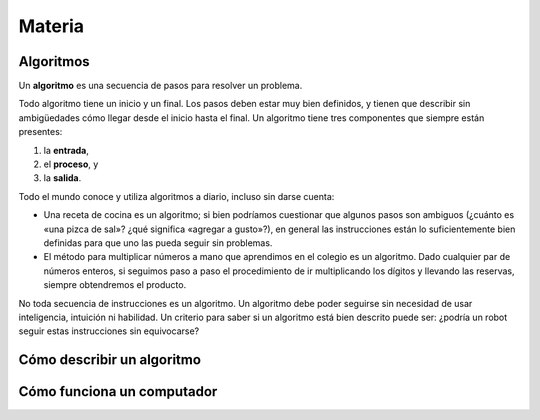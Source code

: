 Materia
=======

Algoritmos
----------

Un **algoritmo** es una secuencia de pasos para resolver un problema.

Todo algoritmo tiene un inicio y un final.
Los pasos deben estar muy bien definidos,
y tienen que describir sin ambigüedades
cómo llegar desde el inicio hasta el final.
Un algoritmo tiene tres componentes que siempre están presentes:

1. la **entrada**,
2. el **proceso**, y
3. la **salida**.

Todo el mundo conoce y utiliza algoritmos a diario,
incluso sin darse cuenta:

* Una receta de cocina es un algoritmo;
  si bien podríamos cuestionar que algunos pasos son ambiguos
  (¿cuánto es «una pizca de sal»? ¿qué significa «agregar a gusto»?),
  en general las instrucciones están lo suficientemente bien definidas
  para que uno las pueda seguir sin problemas.

* El método para multiplicar números a mano
  que aprendimos en el colegio es un algoritmo.
  Dado cualquier par de números enteros,
  si seguimos paso a paso el procedimiento 
  de ir multiplicando los dígitos y llevando las reservas,
  siempre obtendremos el producto.

No toda secuencia de instrucciones es un algoritmo.
Un algoritmo debe poder seguirse
sin necesidad de usar inteligencia, intuición ni habilidad.
Un criterio para saber si un algoritmo está bien descrito
puede ser: ¿podría un robot seguir estas instrucciones sin equivocarse?

Cómo describir un algoritmo
---------------------------


Cómo funciona un computador
---------------------------

